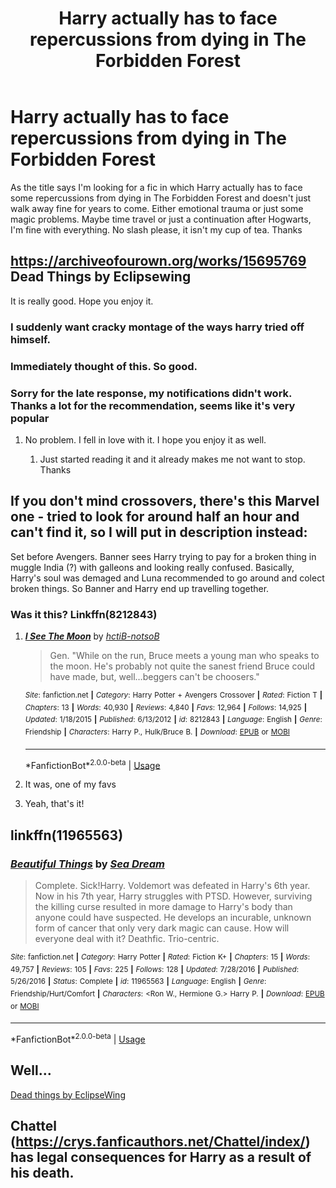 #+TITLE: Harry actually has to face repercussions from dying in The Forbidden Forest

* Harry actually has to face repercussions from dying in The Forbidden Forest
:PROPERTIES:
:Author: iceland1977
:Score: 13
:DateUnix: 1583952841.0
:DateShort: 2020-Mar-11
:FlairText: Request
:END:
As the title says I'm looking for a fic in which Harry actually has to face some repercussions from dying in The Forbidden Forest and doesn't just walk away fine for years to come. Either emotional trauma or just some magic problems. Maybe time travel or just a continuation after Hogwarts, I'm fine with everything. No slash please, it isn't my cup of tea. Thanks


** [[https://archiveofourown.org/works/15695769]] Dead Things by Eclipsewing

It is really good. Hope you enjoy it.
:PROPERTIES:
:Author: HHrPie
:Score: 14
:DateUnix: 1583954835.0
:DateShort: 2020-Mar-11
:END:

*** I suddenly want cracky montage of the ways harry tried off himself.
:PROPERTIES:
:Author: ItsReaper
:Score: 3
:DateUnix: 1583967081.0
:DateShort: 2020-Mar-12
:END:


*** Immediately thought of this. So good.
:PROPERTIES:
:Author: dancortens
:Score: 1
:DateUnix: 1584062217.0
:DateShort: 2020-Mar-13
:END:


*** Sorry for the late response, my notifications didn't work. Thanks a lot for the recommendation, seems like it's very popular
:PROPERTIES:
:Author: iceland1977
:Score: 1
:DateUnix: 1584204979.0
:DateShort: 2020-Mar-14
:END:

**** No problem. I fell in love with it. I hope you enjoy it as well.
:PROPERTIES:
:Author: HHrPie
:Score: 2
:DateUnix: 1584205624.0
:DateShort: 2020-Mar-14
:END:

***** Just started reading it and it already makes me not want to stop. Thanks
:PROPERTIES:
:Author: iceland1977
:Score: 1
:DateUnix: 1584205787.0
:DateShort: 2020-Mar-14
:END:


** If you don't mind crossovers, there's this Marvel one - tried to look for around half an hour and can't find it, so I will put in description instead:

Set before Avengers. Banner sees Harry trying to pay for a broken thing in muggle India (?) with galleons and looking really confused. Basically, Harry's soul was demaged and Luna recommended to go around and colect broken things. So Banner and Harry end up travelling together.
:PROPERTIES:
:Author: Purrthematician
:Score: 6
:DateUnix: 1583972753.0
:DateShort: 2020-Mar-12
:END:

*** Was it this? Linkffn(8212843)
:PROPERTIES:
:Author: kitkat8184
:Score: 2
:DateUnix: 1583979678.0
:DateShort: 2020-Mar-12
:END:

**** [[https://www.fanfiction.net/s/8212843/1/][*/I See The Moon/*]] by [[https://www.fanfiction.net/u/1537229/hctiB-notsoB][/hctiB-notsoB/]]

#+begin_quote
  Gen. "While on the run, Bruce meets a young man who speaks to the moon. He's probably not quite the sanest friend Bruce could have made, but, well...beggers can't be choosers."
#+end_quote

^{/Site/:} ^{fanfiction.net} ^{*|*} ^{/Category/:} ^{Harry} ^{Potter} ^{+} ^{Avengers} ^{Crossover} ^{*|*} ^{/Rated/:} ^{Fiction} ^{T} ^{*|*} ^{/Chapters/:} ^{13} ^{*|*} ^{/Words/:} ^{40,930} ^{*|*} ^{/Reviews/:} ^{4,840} ^{*|*} ^{/Favs/:} ^{12,964} ^{*|*} ^{/Follows/:} ^{14,925} ^{*|*} ^{/Updated/:} ^{1/18/2015} ^{*|*} ^{/Published/:} ^{6/13/2012} ^{*|*} ^{/id/:} ^{8212843} ^{*|*} ^{/Language/:} ^{English} ^{*|*} ^{/Genre/:} ^{Friendship} ^{*|*} ^{/Characters/:} ^{Harry} ^{P.,} ^{Hulk/Bruce} ^{B.} ^{*|*} ^{/Download/:} ^{[[http://www.ff2ebook.com/old/ffn-bot/index.php?id=8212843&source=ff&filetype=epub][EPUB]]} ^{or} ^{[[http://www.ff2ebook.com/old/ffn-bot/index.php?id=8212843&source=ff&filetype=mobi][MOBI]]}

--------------

*FanfictionBot*^{2.0.0-beta} | [[https://github.com/tusing/reddit-ffn-bot/wiki/Usage][Usage]]
:PROPERTIES:
:Author: FanfictionBot
:Score: 1
:DateUnix: 1583979691.0
:DateShort: 2020-Mar-12
:END:


**** It was, one of my favs
:PROPERTIES:
:Author: Uncommonality
:Score: 1
:DateUnix: 1583993801.0
:DateShort: 2020-Mar-12
:END:


**** Yeah, that's it!
:PROPERTIES:
:Author: Purrthematician
:Score: 1
:DateUnix: 1584032225.0
:DateShort: 2020-Mar-12
:END:


** linkffn(11965563)
:PROPERTIES:
:Author: Maarbjerg
:Score: 3
:DateUnix: 1583956060.0
:DateShort: 2020-Mar-11
:END:

*** [[https://www.fanfiction.net/s/11965563/1/][*/Beautiful Things/*]] by [[https://www.fanfiction.net/u/987665/Sea-Dream][/Sea Dream/]]

#+begin_quote
  Complete. Sick!Harry. Voldemort was defeated in Harry's 6th year. Now in his 7th year, Harry struggles with PTSD. However, surviving the killing curse resulted in more damage to Harry's body than anyone could have suspected. He develops an incurable, unknown form of cancer that only very dark magic can cause. How will everyone deal with it? Deathfic. Trio-centric.
#+end_quote

^{/Site/:} ^{fanfiction.net} ^{*|*} ^{/Category/:} ^{Harry} ^{Potter} ^{*|*} ^{/Rated/:} ^{Fiction} ^{K+} ^{*|*} ^{/Chapters/:} ^{15} ^{*|*} ^{/Words/:} ^{49,757} ^{*|*} ^{/Reviews/:} ^{105} ^{*|*} ^{/Favs/:} ^{225} ^{*|*} ^{/Follows/:} ^{128} ^{*|*} ^{/Updated/:} ^{7/28/2016} ^{*|*} ^{/Published/:} ^{5/26/2016} ^{*|*} ^{/Status/:} ^{Complete} ^{*|*} ^{/id/:} ^{11965563} ^{*|*} ^{/Language/:} ^{English} ^{*|*} ^{/Genre/:} ^{Friendship/Hurt/Comfort} ^{*|*} ^{/Characters/:} ^{<Ron} ^{W.,} ^{Hermione} ^{G.>} ^{Harry} ^{P.} ^{*|*} ^{/Download/:} ^{[[http://www.ff2ebook.com/old/ffn-bot/index.php?id=11965563&source=ff&filetype=epub][EPUB]]} ^{or} ^{[[http://www.ff2ebook.com/old/ffn-bot/index.php?id=11965563&source=ff&filetype=mobi][MOBI]]}

--------------

*FanfictionBot*^{2.0.0-beta} | [[https://github.com/tusing/reddit-ffn-bot/wiki/Usage][Usage]]
:PROPERTIES:
:Author: FanfictionBot
:Score: 1
:DateUnix: 1583956075.0
:DateShort: 2020-Mar-11
:END:


** Well...

[[https://archiveofourown.org/works/15695769][Dead things by EclipseWing]]
:PROPERTIES:
:Score: 2
:DateUnix: 1583987286.0
:DateShort: 2020-Mar-12
:END:


** Chattel ([[https://crys.fanficauthors.net/Chattel/index/]]) has legal consequences for Harry as a result of his death.
:PROPERTIES:
:Author: steve_wheeler
:Score: 0
:DateUnix: 1583965572.0
:DateShort: 2020-Mar-12
:END:
